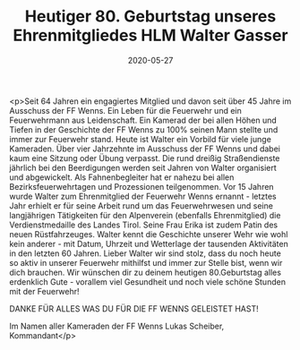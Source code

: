 #+TITLE: Heutiger 80. Geburtstag unseres Ehrenmitgliedes HLM Walter Gasser
#+DATE: 2020-05-27
#+FACEBOOK_URL: https://facebook.com/ffwenns/posts/3919980501410379

<p>Seit 64 Jahren ein engagiertes Mitglied und davon seit über 45 Jahre im Ausschuss der FF Wenns. Ein Leben für die Feuerwehr und ein Feuerwehrmann aus Leidenschaft. Ein Kamerad der bei allen Höhen und Tiefen in der Geschichte der FF Wenns zu 100% seinen Mann stellte und immer zur Feuerwehr stand. Heute ist Walter ein Vorbild für viele junge Kameraden. Über vier Jahrzehnte im Ausschuss der FF Wenns und dabei kaum eine Sitzung oder Übung verpasst. Die rund dreißig Straßendienste jährlich bei den Beerdigungen werden seit Jahren von Walter organisiert und abgewickelt. Als Fahnenbegleiter hat er nahezu bei allen Bezirksfeuerwehrtagen und Prozessionen teilgenommen. Vor 15 Jahren wurde Walter zum Ehrenmitglied der Feuerwehr Wenns ernannt - letztes Jahr erhielt er für seine Arbeit rund um das Feuerwehrwesen und seine langjährigen Tätigkeiten für den Alpenverein (ebenfalls Ehrenmitglied) die Verdienstmedaille des Landes Tirol. Seine Frau Erika ist zudem Patin des neuen Rüstfahrzeuges. Walter kennt die Geschichte unserer Wehr wie wohl kein anderer - mit Datum, Uhrzeit und Wetterlage der tausenden Aktivitäten in den letzten 60 Jahren. Lieber Walter wir sind stolz, dass du noch heute so aktiv in unserer Feuerwehr mithilfst und immer zur Stelle bist, wenn wir dich brauchen. Wir wünschen dir zu deinem heutigen 80.Geburtstag alles erdenklich Gute - vorallem viel Gesundheit und noch viele schöne Stunden mit der Feuerwehr!

DANKE FÜR ALLES WAS DU FÜR DIE FF WENNS GELEISTET HAST! 

Im Namen aller Kameraden der FF Wenns
Lukas Scheiber, Kommandant</p>
